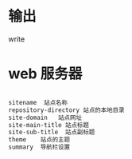 * 输出
  write

* web 服务器  

  #+begin_src lisp
    
    sitename  站点名称
    repository-directory 站点的本地目录
    site-domain   站点网址
    site-main-title 站点标题
    site-sub-title  站点副标题
    theme    站点的主题 
    summary  导航栏设置
    
    
  #+end_src

  
